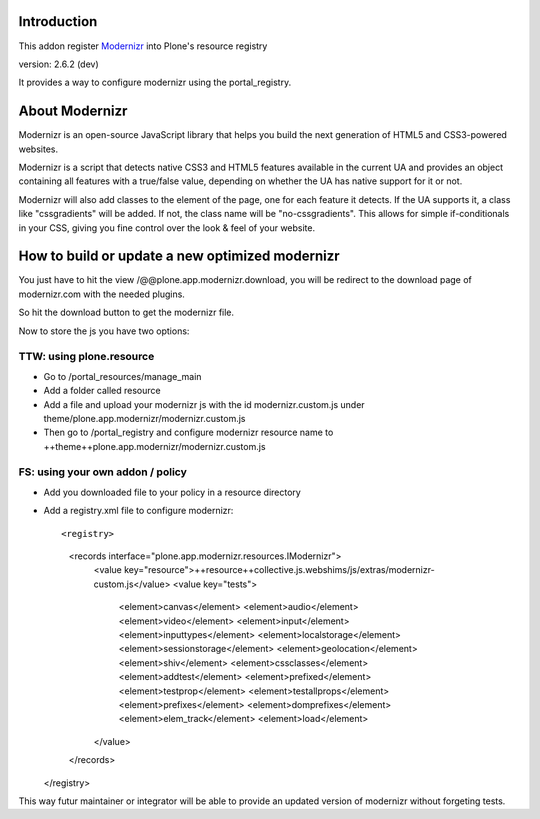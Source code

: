 Introduction
============

This addon register Modernizr_ into Plone's resource registry

version: 2.6.2 (dev)

It provides a way to configure modernizr using the portal_registry.

About Modernizr
===============

Modernizr is an open-source JavaScript library that helps you build the next 
generation of HTML5 and CSS3-powered websites.

Modernizr is a script that detects native CSS3 and HTML5 features available in
the current UA and provides an object containing all features with a true/false
value, depending on whether the UA has native support for it or not.

Modernizr will also add classes to the element of the page, one for each feature
it detects. If the UA supports it, a class like "cssgradients" will be added. 
If not, the class name will be "no-cssgradients". This allows for simple
if-conditionals in your CSS, giving you fine control over the look & feel of
your website.

.. _modernizr: http://www.modernizr.com

How to build or update a new optimized modernizr
================================================

You just have to hit the view /@@plone.app.modernizr.download, you will be
redirect to the download page of modernizr.com with the needed plugins.

So hit the download button to get the modernizr file.

Now to store the js you have two options:

TTW: using plone.resource
-------------------------

* Go to /portal_resources/manage_main
* Add a folder called resource
* Add a file and upload your modernizr js with the id modernizr.custom.js under
  theme/plone.app.modernizr/modernizr.custom.js
* Then go to /portal_registry and configure modernizr resource name to ++theme++plone.app.modernizr/modernizr.custom.js

FS: using your own addon / policy
---------------------------------

* Add you downloaded file to your policy in a resource directory
* Add a registry.xml file to configure modernizr::

  <registry>
    <records interface="plone.app.modernizr.resources.IModernizr">
      <value key="resource">++resource++collective.js.webshims/js/extras/modernizr-custom.js</value>
      <value key="tests">
        <element>canvas</element>
        <element>audio</element>
        <element>video</element>
        <element>input</element>
        <element>inputtypes</element>
        <element>localstorage</element>
        <element>sessionstorage</element>
        <element>geolocation</element>
        <element>shiv</element>
        <element>cssclasses</element>
        <element>addtest</element>
        <element>prefixed</element>
        <element>testprop</element>
        <element>testallprops</element>
        <element>prefixes</element>
        <element>domprefixes</element>
        <element>elem_track</element>
        <element>load</element>
      </value>
    </records>
  </registry>

This way futur maintainer or integrator will be able to provide an updated
version of modernizr without forgeting tests.
